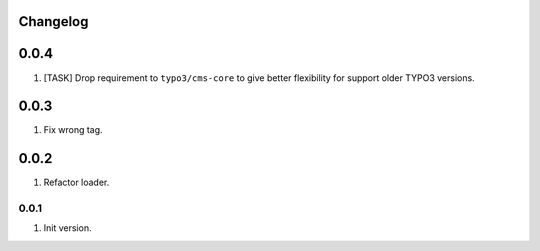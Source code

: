 
Changelog
---------

0.0.4
-----

1) [TASK] Drop requirement to ``typo3/cms-core`` to give better flexibility for support older TYPO3 versions.

0.0.3
-----

1) Fix wrong tag.

0.0.2
-----

1) Refactor loader.

0.0.1
~~~~~

1) Init version.